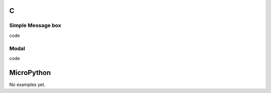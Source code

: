 C
^

Simple Message box 
"""""""""""""""""""

.. image:: /lv_examples/src/lv_ex_widgets/lv_ex_msgbox/lv_ex_msgbox_1.*
  :alt: Message box example in LittlevGL

.. container:: toggle

    .. container:: header
    
      code

    .. literalinclude:: /lv_examples/src/lv_ex_widgets/lv_ex_msgbox/lv_ex_msgbox_1.c
      :language: c



Modal 
""""""""""""""""

.. image:: /lv_examples/src/lv_ex_widgets/lv_ex_msgbox/lv_ex_msgbox_2.*
  :alt: Modal Message box example in LittlevGL

.. container:: toggle

    .. container:: header
    
      code

    .. literalinclude:: /lv_examples/src/lv_ex_widgets/lv_ex_msgbox/lv_ex_msgbox_2.c
      :language: c


MicroPython
^^^^^^^^^^^

No examples yet.
